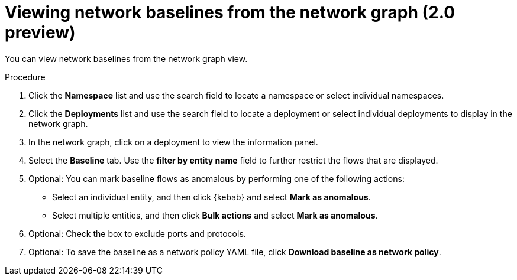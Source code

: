 // Module included in the following assemblies:
//
// * operating/manage-network-policies.adoc
:_content-type: PROCEDURE
[id="view-network-baselines-ng20_{context}"]
= Viewing network baselines from the network graph (2.0 preview)

You can view network baselines from the network graph view.

.Procedure
. Click the *Namespace* list and use the search field to locate a namespace or select individual namespaces.
. Click the *Deployments* list and use the search field to locate a deployment or select individual deployments to display in the network graph.
. In the network graph, click on a deployment to view the information panel.
. Select the *Baseline* tab. Use the *filter by entity name* field to further restrict the flows that are displayed.
. Optional: You can mark baseline flows as anomalous by performing one of the following actions:
* Select an individual entity, and then click {kebab} and select *Mark as anomalous*.
* Select multiple entities, and then click *Bulk actions* and select *Mark as anomalous*.
. Optional: Check the box to exclude ports and protocols.
. Optional: To save the baseline as a network policy YAML file, click *Download baseline as network policy*.
